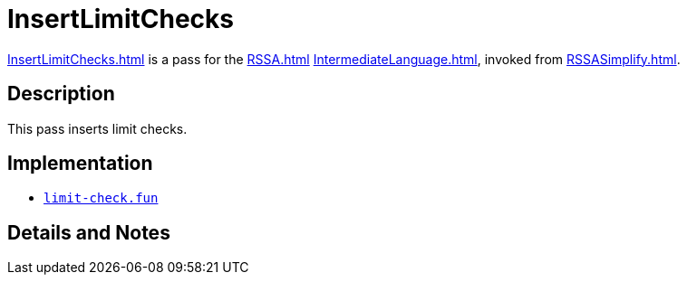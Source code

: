 = InsertLimitChecks

<<InsertLimitChecks#>> is a pass for the <<RSSA#>>
<<IntermediateLanguage#>>, invoked from <<RSSASimplify#>>.

== Description

This pass inserts limit checks.

== Implementation

* https://github.com/MLton/mlton/blob/master/mlton/backend/limit-check.fun[`limit-check.fun`]

== Details and Notes

{empty}
